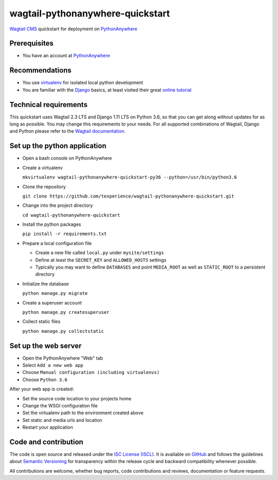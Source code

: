 wagtail-pythonanywhere-quickstart
=================================

.. image:: https://img.shields.io/badge/version-v1.0.1-blue.svg

.. image:: https://img.shields.io/badge/license-ISC%20License%20(ISCL)-blue.svg
    :target: http://en.wikipedia.org/wiki/ISC_license

`Wagtail CMS`_ quickstart for deployment on `PythonAnywhere`_

.. _Wagtail CMS: https://wagtail.io
.. _PythonAnywhere: https://www.pythonanywhere.com

Prerequisites
-------------

* You have an account at `PythonAnywhere`_

.. _PythonAnywhere: https://www.pythonanywhere.com

Recommendations
---------------

* You use `virtualenv`_ for isolated local python development
* You are familiar with the `Django`_ basics, at least visited their great `online tutorial`_

.. _virtualenv: https://virtualenv.pypa.io
.. _Django: https://www.djangoproject.com
.. _online tutorial: https://docs.djangoproject.com/en/dev/intro/tutorial01

Technical requirements
----------------------

This quickstart uses Wagtail 2.3 LTS and Django 1.11 LTS on Python 3.6, so that you can get along without updates for as long as possible. You may change this requirements to your needs. For all supported combinations of Wagtail, Django and Python please refer to the `Wagtail documentation`_.

.. _Wagtail documentation: https://docs.wagtail.io/en/stable/releases/upgrading.html

Set up the python application
-----------------------------

* Open a bash console on PythonAnywhere
* Create a virtualenv

  ``mkvirtualenv wagtail-pythonanywhere-quickstart-py36 --python=/usr/bin/python3.6``

* Clone the repository

  ``git clone https://github.com/texperience/wagtail-pythonanywhere-quickstart.git``

* Change into the project directory

  ``cd wagtail-pythonanywhere-quickstart``

* Install the python packages

  ``pip install -r requirements.txt``

* Prepare a local configuration file

  * Create a new file called ``local.py`` under ``mysite/settings``
  * Define at least the ``SECRET_KEY`` and ``ALLOWED_HOSTS`` settings
  * Typically you may want to define ``DATABASES`` and point ``MEDIA_ROOT`` as well as ``STATIC_ROOT`` to a persistent directory

* Initialize the database

  ``python manage.py migrate``

* Create a superuser account

  ``python manage.py createsuperuser``

* Collect static files

  ``python manage.py collectstatic``

Set up the web server
---------------------

* Open the PythonAnywhere "Web" tab
* Select ``Add a new web app``
* Choose ``Manual configuration (including virtualenvs)``
* Choose ``Python 3.6``

After your web app is created:

* Set the source code location to your projects home
* Change the WSGI configuration file
* Set the virtualenv path to the environment created above
* Set static and media urls and location
* Restart your application

Code and contribution
---------------------

The code is open source and released under the `ISC License (ISCL)`_. It is available on `GitHub`_ and follows the guidelines about `Semantic Versioning`_ for transparency within the release cycle and backward compatibility whenever possible.

All contributions are welcome, whether bug reports, code contributions and reviews, documentation or feature requests.

.. _ISC License (ISCL): http://en.wikipedia.org/wiki/ISC_license
.. _Semantic Versioning: http://semver.org/
.. _GitHub: https://github.com/texperience/texsite
